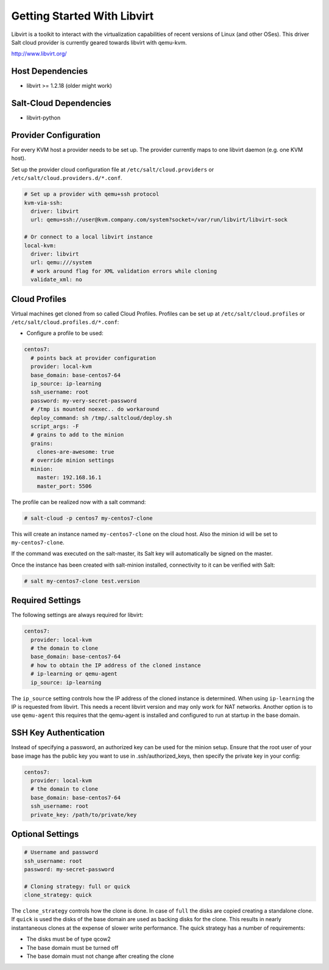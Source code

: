 ============================
Getting Started With Libvirt
============================

Libvirt is a toolkit to interact with the virtualization capabilities of recent versions
of Linux (and other OSes). This driver Salt cloud provider is currently geared towards
libvirt with qemu-kvm.

http://www.libvirt.org/

Host Dependencies
=================
* libvirt >= 1.2.18 (older might work)

Salt-Cloud Dependencies
=======================
* libvirt-python

Provider Configuration
======================

For every KVM host a provider needs to be set up. The provider currently maps to one libvirt daemon (e.g. one KVM host).

Set up the provider cloud configuration file at ``/etc/salt/cloud.providers`` or
``/etc/salt/cloud.providers.d/*.conf``.


.. code-block:: yaml

    # Set up a provider with qemu+ssh protocol
    kvm-via-ssh:
      driver: libvirt
      url: qemu+ssh://user@kvm.company.com/system?socket=/var/run/libvirt/libvirt-sock

    # Or connect to a local libvirt instance
    local-kvm:
      driver: libvirt
      url: qemu:///system
      # work around flag for XML validation errors while cloning
      validate_xml: no

Cloud Profiles
==============
Virtual machines get cloned from so called Cloud Profiles. Profiles can be set up at ``/etc/salt/cloud.profiles`` or
``/etc/salt/cloud.profiles.d/*.conf``:

* Configure a profile to be used:

.. code-block:: yaml

    centos7:
      # points back at provider configuration
      provider: local-kvm
      base_domain: base-centos7-64
      ip_source: ip-learning
      ssh_username: root
      password: my-very-secret-password
      # /tmp is mounted noexec.. do workaround
      deploy_command: sh /tmp/.saltcloud/deploy.sh
      script_args: -F
      # grains to add to the minion
      grains:
        clones-are-awesome: true
      # override minion settings
      minion:
        master: 192.168.16.1
        master_port: 5506


The profile can be realized now with a salt command:

.. code-block:: bash

    # salt-cloud -p centos7 my-centos7-clone

This will create an instance named ``my-centos7-clone`` on the cloud host. Also
the minion id will be set to ``my-centos7-clone``.

If the command was executed on the salt-master, its Salt key will automatically
be signed on the master.

Once the instance has been created with salt-minion installed, connectivity to
it can be verified with Salt:

.. code-block:: bash

    # salt my-centos7-clone test.version


Required Settings
=================
The following settings are always required for libvirt:

.. code-block:: yaml

    centos7:
      provider: local-kvm
      # the domain to clone
      base_domain: base-centos7-64
      # how to obtain the IP address of the cloned instance
      # ip-learning or qemu-agent
      ip_source: ip-learning

The ``ip_source`` setting controls how the IP address of the cloned instance is determined.
When using ``ip-learning`` the IP is requested from libvirt. This needs a recent libvirt
version and may only work for NAT networks. Another option is to use ``qemu-agent`` this requires
that the qemu-agent is installed and configured to run at startup in the base domain.

SSH Key Authentication
======================
Instead of specifying a password, an authorized key can be used for the minion setup. Ensure that
the root user of your base image has the public key you want to use in .ssh/authorized_keys, then
specify the private key in your config:

.. code-block:: yaml

    centos7:
      provider: local-kvm
      # the domain to clone
      base_domain: base-centos7-64
      ssh_username: root
      private_key: /path/to/private/key

Optional Settings
=================

.. code-block:: yaml

    # Username and password
    ssh_username: root
    password: my-secret-password

    # Cloning strategy: full or quick
    clone_strategy: quick

The ``clone_strategy`` controls how the clone is done. In case of ``full`` the disks
are copied creating a standalone clone. If ``quick`` is used the disks of the base domain
are used as backing disks for the clone. This results in nearly instantaneous clones at
the expense of slower write performance. The quick strategy has a number of requirements:

* The disks must be of type qcow2
* The base domain must be turned off
* The base domain must not change after creating the clone
